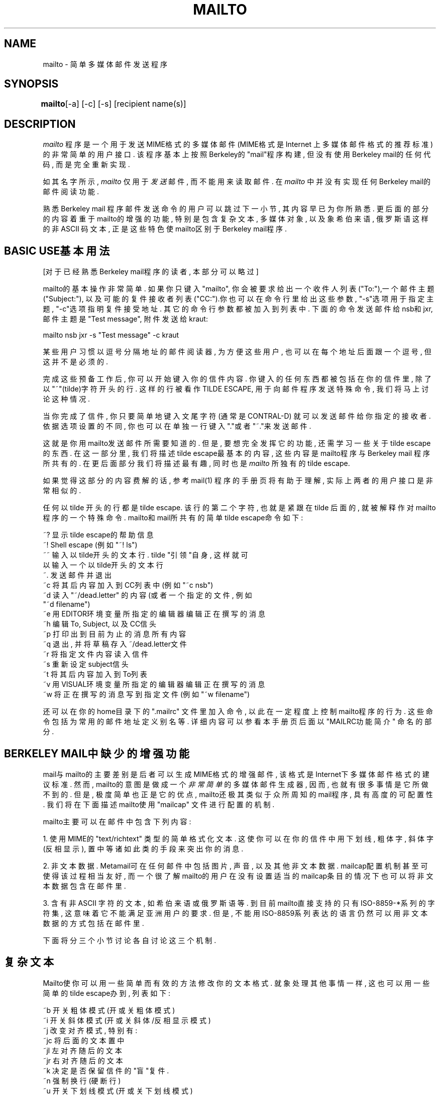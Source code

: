 .TH MAILTO 1 "Release 1" "Bellcore Prototype"
.SH NAME
mailto - 简单多媒体邮件发送程序
.SH SYNOPSIS
.ta 8n
\fBmailto\fP	[-a] [-c] [-s] [recipient name(s)]
.br
.SH DESCRIPTION
.I mailto
程序是一个用于发送MIME格式的多媒体邮件(MIME格式是Internet
上多媒体邮件格式的推荐标准)的非常简单的用户接口. 该程序
基本上按照Berkeley的"mail"程序构建, 但没有使用Berkeley 
mail的任何代码, 而是完全重新实现. 

如其名字所示, 
.I 
mailto
仅用于
.I 
发送
邮件, 而不能用来读取邮件. 
在
.I 
mailto
中并没有实现任何Berkeley mail的邮件阅读功能. 

熟悉Berkeley mail 程序邮件发送命令的用户可以跳过下一小节, 
其内容早已为你所熟悉. 更后面的部分的内容着重于mailto的
增强的功能, 特别是包含复杂文本, 多媒体对象, 以及象希伯来语, 
俄罗斯语这样的非ASCII 码文本, 正是这些特色使mailto区别于
Berkeley mail程序.

.SH BASIC USE基本用法
[对于已经熟悉Berkeley mail程序的读者, 本部分可以略过]

mailto的基本操作非常简单. 如果你只键入"mailto", 你会被要求
给出一个收件人列表("To:"),一个邮件主题("Subject:"), 以及可
能的复件接收者列表("CC:").你也可以在命令行里给出这些参数, 
"-s"选项用于指定主题, "-c"选项指明复件接受地址. 其它的命令
行参数都被加入到列表中. 下面的命令发送邮件给nsb和jxr, 邮件
主题是"Test message", 附件发送给kraut: 

mailto nsb jxr -s "Test message" -c kraut

某些用户习惯以逗号分隔地址的邮件阅读器, 为方便这些用户, 也
可以在每个地址后面跟一个逗号, 但这并不是必须的.

完成这些预备工作后, 你可以开始键入你的信件内容. 你键入的任
何东西都被包括在你的信件里, 除了以"~"(tilde)字符开头的行. 
这样的行被看作TILDE ESCAPE, 用于向邮件程序发送特殊命令, 我
们将马上讨论这种情况.

当你完成了信件, 你只要简单地键入文尾字符 (通常是CONTRAL-D)
就可以发送邮件给你指定的接收者. 依据选项设置的不同, 你也可
以在单独一行键入"."或者"~."来发送邮件.

这就是你用mailto发送邮件所需要知道的. 但是, 要想完全发挥它
的功能, 还需学习一些关于tilde escape的东西. 在这一部分里, 
我们将描述tilde escape最基本的内容, 这些内容是mailto程序与
Berkeley mail 程序所共有的. 在更后面部分我们将描述最有趣, 
同时也是
.I mailto
所独有的tilde escape.

如果觉得这部分的内容费解的话, 参考mail(1) 程序的手册页将有
助于理解, 实际上两者的用户接口是非常相似的.

任何以tilde 开头的行都是tilde escape. 该行的第二个字符, 也
就是紧跟在tilde 后面的, 就被解释作对mailto程序的一个特殊命
令. mailto和mail所共有的简单tilde escape命令如下: 

    ~? 显示tilde escape的帮助信息
    ~! Shell escape (例如"~! ls")
    ~~ 输入以tilde开头的文本行. tilde "引领"自身, 这样就可
       以输入一个以tilde开头的文本行
    ~. 发送邮件并退出
    ~c 将其后内容加入到CC列表中(例如"~c nsb")
    ~d 读入"~/dead.letter" 的内容(或者一个指定的文件, 例如
       "~d filename")
    ~e 用EDITOR环境变量所指定的编辑器编辑正在撰写的消息
    ~h 编辑To, Subject, 以及CC信头
    ~p 打印出到目前为止的消息所有内容
    ~q 退出, 并将草稿存入~/dead.letter文件
    ~r 将指定文件内容读入信件
    ~s 重新设定subject信头
    ~t 将其后内容加入到To列表
    ~v 用VISUAL环境变量所指定的编辑器编辑正在撰写的消息
    ~w 将正在撰写的消息写到指定文件(例如"~w filename")

还可以在你的home目录下的".mailrc" 文件里加入命令, 以此在一
定程度上控制mailto程序的行为. 这些命令包括为常用的邮件地址
定义别名等. 详细内容可以参看本手册页后面以"MAILRC功能简介"
命名的部分.

.SH BERKELEY MAIL中缺少的增强功能

mail与mailto的主要差别是后者可以生成MIME格式的增强邮件, 该
格式是Internet下多媒体邮件格式的建议标准. 然而, mailto的意
图是做成一个
.I 非常简单
的多媒体邮件生成器, 因而, 也就有很多
事情是它所做不到的. 但是, 极度简单也正是它的优点, mailto还
极其类似于众所周知的mail程序, 具有高度的可配置性. 我们将在
下面描述mailto使用"mailcap" 文件进行配置的机制.

mailto主要可以在邮件中包含下列内容: 

1.  使用MIME的"text/richtext" 类型的简单格式化文本. 这使你
可以在你的信件中用下划线, 粗体字, 斜体字(反相显示), 置中等
诸如此类的手段来突出你的消息. 

2.  非文本数据. Metamail可在任何邮件中包括图片, 声音, 以及
其他非文本数据. mailcap配置机制甚至可使得该过程相当友好, 
而一个很了解mailto的用户在没有设置适当的mailcap条目的情况
下也可以将非文本数据包含在邮件里.

3.  含有非ASCII 字符的文本, 如希伯来语或俄罗斯语等. 到目前
mailto直接支持的只有ISO-8859-*系列的字符集, 这意味着它不能
满足亚洲用户的要求. 但是, 不能用ISO-8859系列表达的语言仍然
可以用非文本数据的方式包括在邮件里.

下面将分三个小节讨论各自讨论这三个机制.

.SH 复杂文本

Mailto使你可以用一些简单而有效的方法修改你的文本格式. 就象
处理其他事情一样, 这也可以用一些简单的tilde escape办到, 列
表如下: 

    ~b 开关粗体模式(开或关粗体模式)
    ~i 开关斜体模式(开或关 斜体/反相显示 模式)
    ~j 改变对齐模式, 特别有:
        ~jc 将后面的文本置中
        ~jl 左对齐随后的文本
        ~jr 右对齐随后的文本
    ~k 决定是否保留信件的"盲"复件.
    ~n 强制换行(硬断行)
    ~u 开关下划线模式(开或关下划线模式)
    ~> 左边缘缩进
    ~< 取消左边缘缩进
    ~<R 右边缘缩进
    ~>R 取消左边缘缩进
    ~Q 开关引用模式
    ~z 将~/.signature的内容加为文本签名

部分内容或许需要解释一下. 粗体, 斜体以及下划线方式可以分别
使用~b, ~i及~u来交替开关. 另外, 对齐可以简单地在居中, 左对
齐以及右对齐三种方式中切换. 

要理解"~n"命令, 首先要注意到复杂文本是自动对齐的, 这意味着
你键入的换行符号只不过是空格符. 这使得文本可以在不同宽度的
窗口都很好的展示.(例外的情况是当你键入了多个空行, 这时换行
符就起作用了.)"~n"命令就可以强制换行. 要记住你可以在任何时
候用"~p"命令来看看你的邮件象什么样子.  

通过"~Q"来切换的引用模式用于格式化引用. 比如, 你打开引用模
式, 插入了一个文件, 然后退出引用模式, 插入文件的内容就作为
一个引用. 大多数的浏览器都以缩排方式和(或)"> "居先引领的方
式显示引用, 以此和正文的其它部分区别开来

最后要说的是, "~z"命令可将你的签名文件简单地包括进邮件, 但在
格式上显示出它是签名. 大多数复杂文本浏览器都会以较小的字体
显示签名, 或者将它和你信件的其他部分分开些距离. 

.SH 包含多媒体对象

在mailto邮件里插入多媒体对象的基本命令是"~*". 当你键入该命
令时, 你会得到一个选项列表, 该列表依赖于你配置的不同而不同
(至于怎么配置该列表稍候将有描述). 下面是一个例子:

 Please choose which kind of data you wish to insert:

 0: A raw file, possibly binary, of no particular data type.
 1: Raw data from a file, with you specifying the content-type by hand.
 1: An audio clip
 2: Data in 'application/andrew-inset' format
 3: An X11 window image dump
 4: An interactive mail-based survey

这些选项中只有头两个(即选项0和1)在所有站点的配置中都出现.

如果你选择了选项0或1, 你会被要求给出含有你想要包括的数据的
文件. (如果你输入一些以"|"开头的命令, 那么你所要包括的就是
命令的输出而不是文件的内容.) 如果你选择选项1, 你将被要求给
出正确的"content-type"名字以说明数据类型. "content-type"的
值是按MIME标准定义的, 典型地都是类型/子类型对的格式, 分别
描述粗略的数据类型及其详细格式. 例如, 一个GIF 格式的图片其
content-type是"image/gif", 而一个简单 u-law 格式的音频夹其
content-type是"audio/basic". 对于选项0, 通常所使用的类型是
"application/octet-stream".要得到content-type域的完全文档,
请查阅推荐标准MIME, RFC1341.

更常见的情形是你所在的是一个配置得很好的站点, 这样你就无需
了解任何有关content-type的东西----你选择的将是一个非零项. 
在这些情况下, 会运行一个程序使你可以处理给定类型的数据. 该
进程的用户接口这里不描述, 因为这些接口通常都是与站点相关的, 
但这样的程序通常都设计得即使是新手也能很容易就搞定.

mailto中另外一个用于包括多媒体对象的命令是"~z"命令. 该命令
可以用于包括多媒体签名文件, 这些签名文件应该是完全MIME格式
的文件, 其顶部有一个content-type头域. 

.SH 用MAILCAP文件作配置
  
注意: 本部分是写给那些想要扩展mailto的能力, 使其能轻易包括
新文件类型的用户. 在一个管理得很好的站点上用户是不太可能需
要经常做这些的, 管理员应该已经替你做好了.

要得到更完全的mailcap 机制的说明, 可以参考metamail(1) 的手
册页. 这里只是简略给出mailcap 文件中与mailto程序配置相关的
方面. 

首先, mailto依靠一个搜索路径去寻找mailcap 文件(组), 以其内
容为参考. 不象大多数的路径搜索, mailto总是读完它搜索路径中
.I 所有的
mailcap 文件. 这就是说, 它将一直遍历完所有mailcap 
文件, 搜集所有的mailcap 条目. 缺省的搜索路径是

$HOME/.mailcap:/etc/mailcap:/usr/etc/mailcap:/usr/local/etc/mailcap

可以通过设置MAILCAPS环境变量来覆盖该设置. 要注意的是mailto
实际上并不解释搜索路径中象$HOME这样的环境变量, 也不对"~"语
法作解释. 

mailcap 文件的语法非常简单, 至少与termcap 文件相比是这样. 
以"#" 开头的行都被看作注释, 空的行被忽略. 此外, 每行单独对
一个content type定义一个mailcap 条目. 当有很长的行的时候, 
就放一个反斜杠字符\\ 在行末以续行. 

每个mailcap 条目都包含有一个content-type说明, 以及一个在邮
件被读取时执行的命令(典型是由metamail(1) 程序执行), 可能的
话还有一个任选的"flag"集. mailto程序仅仅处理mailcap条目中
"compose", "composetyped", "edit"这三个任选的flag及其组合.
compose 标志为mailto指明处理给定格式数据的程序, 而edit标志
通知mailto如何以给定格式编辑数据. 下面的mailcap 条目给出了
处理和编辑音频数据的一个例子: 

audio/basic; showaudio %s; compose=audiocompose %s; edit=audiocompose %s; description="An audio clip"

"composetyped"标志很象compose,除了其输出假定是MIME格式, 还
包括至少一个content-type, 如果必要的话, 还有一个content-
transfer-encoding头域. 如果各种信息需要通过content-type中
的参数转达的话, composetyped就是必不可少的了. 

可选的"description"域用于组成mailto响应"~*"命令而打印出来
的提示符, 排字程序使用该格式排组数据, 而编辑程序则使用该格
式编辑数据. 在这两种情况的中的任一种, 任何"%s"的出现都会以
要排组或要编辑的文件名替代. 如果在排字命令中没有"%s", 这实
际上就等价于在排字命令的末尾附加"> %s". 

请注意mailcap 文件中各项出现的顺序是极其严格的. metamail程
序用第一个匹配的mailcap条目来
.I 展示
数据. 另一方面, 对
.I 每个
带有"compose" 命令的mailcap条目, mailto也给用户提供了一个
替代方案. 但要注意到mailto使用了mailcap 条目的content-type
来组成其content-type头. 因而, 排字和编辑命令在mailcap的通
配条目中是无需指明的. 如果你有一个可以展示许多不同子类型的
程序, 你可能要对基本类型的展示和排组分开做条目. 

 image/*; showpicture %s
 image/gif; showpicture %s; compose="xwd -frame | xwdtoppm | ppmtogif"; description="An X11 window image dump in GIF format"
 image/x-xwd; showpicture %s; compose="xwd -frame"; description="An X11 window image dump in XWD format"

要得到更多mailcap 文件的格式和语法信息, 请参考 metamail(1)
手册页里的条目.

.SH 非ASCII语言的文本
Mailto为在邮件中使用非ASCII 字符集提供了初步的支持. 目前, 
mailto支持ISO-8859系列的字符集, 这些字符集具有一个很好的特
性, 就是它们都是ASCII的完全超集. 这就是说, 所有ISO-8859字
符集的ASCII 字符都是一致的. 在其中任何一个字符集你都可以象
通常一样使用所有ASCII字符. 

但是mailto缺省认为你使用的是US-ASCII字符集, 而不允许包含非
ASCII字符. 要想通知mailto你正在使用的终端或终端窗口可以支
持ISO-8859字符集, 你可以使用-a开关或者MM-CHARSET环境变量. 
例如, 键入 "mailto -a ISO-8859-8" 就可以通知mailto你的终端
支持ISO-8859-8, ASCII+Hebrew字符集. 如果你是在一个确实支持
该字符集的终端上,这就是你所要使用的方法. 如果你是在一个诸
如X11之类的窗口系统上, 而你也需要确保你的终端模拟器使用的
是正确的字体, 这样如果你有一个名为"heb6x13" 的字体, 就可以
通过命令"xterm -fn heb6x13 -e mailto -a iso-8859-8" 打开一
个兼容的xterm 和mailto来发送英语与希伯来语混杂的邮件. 通常
应该使得所安装的字体具有和字符集一样的名字, 特别是在你使用
shownonascii(1) 的时候.

一旦你使mailto以正确的字符集开始, 有两个办法可以使其进入到
非ASCII 字符集里. 第一个也是到目前为止最容易的一个, 就是使
用标记了的键, 这要求你所在物理终端使用那些字符集中的一个. 
然而, 如果你象大多数X11用户那样使用标准的ASCII键盘, 就需
要一些别的办法来进入到非ASCII 字符里. mialto有一种八位模式
来达成该任务.在八位模式里, 你键入的所有可打印字符都带有第八
位, 这样就可以将它们转化成非ASCII 字符. 可以用tilde escape
"~+"来进入八位模式, 而用"~-"离开. 要查看从你的键盘到八位模
式字符的映射, 只要使用命令"~?+". 

最后, ISO-8859系列支持的某些语言, 如希伯来语和阿拉伯语, 它
们是从右到左而不是从左到右的顺序. 为了使文本编辑变得容易, 
mailto设定了一种"从右到左"模式, 该模式可以用"~^"命令开关. 
要更方便, 还可以用单独一个命令"~S"(Semitic模式)来同时开关
从右到左和八位两个模式. 

.SH TILDE ESCAPES总表

为便于查阅, 这里列出了mailto程序中tilde escape的全部摘要: 

    ~? 显示tilde escape的帮助信息
    ~! Shell escape
    ~~ 输入以一个tilde字符开头的文本行
    ~. 发送邮件并退出
    ~/ 设定最大报文, 超过该值报文就被分成多个部分
    ~?+ 显示扩展(八位)字符的帮助信息
    ~> 左边缘缩进
    ~< 取消左边缘缩进
    ~<R 右边缘缩进
    ~>R 取消右边缘缩进
    ~+ 为使用非ASCII字符而进入八位模式
    ~- 退出八位模式(返回到ASCII)
    ~^ 开关\"Upside-down\"(从右到左)模式.
    ~* 将非文本数据(图片, 声音等.)加入为一个新的MIME部件
       (try it!)
    ~b 切换粗体模式
    ~c 添加到CC列表中
    ~d 从dead.letter(或指定的文件, ~d filename)中读取数据
    ~e 编辑所撰写的消息
    ~h 编辑邮件头部
    ~i 开关斜体模式
    ~j 变更对齐(~jc = 置中, ~jl = 左对齐, ~jr = 右对齐.)
    ~n 强制换行(硬断行)
    ~p 打印出到目前为止的信件所有内容
    ~q 退出, 并将内容保存到dead.letter文件
    ~Q 开关引用模式
    ~r 将指定文件的内容读入信件
    ~s 重新设定主题
    ~S 开关Semitic模式(从右到左以及八位模式)
    ~t 加入到To列表中
    ~u 开关下划线模式
    ~v 以可视化编辑器编辑
    ~w 将消息写到指定的文件
    ~z 将~/.signature的内容加做文本签名.
    ~Z 将~/.signature的内容加做非文本(MIME格式)签名.

.SH MAILRC功能简介

Home目录下的.mailrc文件用于定制Berkeley mail程序. mailto
程序也对其中部分定制信息敏感, 虽然不是全部. 特别地, 你可以
使用.mailrc文件设置如下变量, 以影响mailto的行为 (通过"set
变量名"或者"unset 变量名"): 

   askcc      -- 控制是否征询CC列表
   dot        -- 控制是否将单独一行的句号解释为邮件结束
   ignore     -- 控制是否忽略断行
   verbose    -- 控制/usr/lib/sendmail输出的冗余
   quiet      -- 控制mailto程序输出的冗余
   keepblind  -- 控制是否保留邮件的"盲"复件
   commasonly -- 决定是否将空格符解释为邮件地址分隔符号. 
                 为与BSD mail兼容, 缺省是这么解释空格的, 
                 但commasonly选项使mailto可以更像一个现代
                 的Inertnet mailer. 

该文件还实现了的一个功能就是个人邮件别名. 比如, 你有一个朋
友, 而他(她)有一个长得可怕的邮件地址, 你可以在你的.mailrc 
文件里添加一行, 用一个比较简短友好的别名指向该地址: 

   alias boygeorge  George.Herbert.Walker.Bush%white-house.uucp@nsf-relay.com

mailto以与Berkeley mail 相兼容的方式来实现别名特色. 此外, 
mailto还知道如何读取CMU's Andrew系统所使用的".AMS_aliases"
别名文件. 这样Andrew的用户就不必为要同时使用Andrew和mailto
而不得不维护两个不同的别名文件. 

.SH 与BERKELEY MAIL的其他差异

虽然mailto程序是以Berkeley mail为蓝本构建的, 它们的用户接
口却不是毫无差别. 下面是除多媒体增强之外的其它主要差异, 习
惯于Berkeley mail 程序的用户常常被这些差异弄糊涂. 

.I 地址分隔: 
Berkeley mail里的地址是以空格分隔的, 这被邮件
用户们深恶痛绝. 为保持向后兼容性, mailto也保持了这一格式, 
但是只要是正常的人就会用逗号来代替空格. 

.I 换行语法:
不像Berkeley mail, mailto里单个断行通常被看作
是"软"的. 这意味着当接收者看到你的邮件的时候, 信件因为自动
对齐看起来将是满满当当的. 直接的断行可以用"~n"命令添加, 而
多个连续的断行符也可以得到理想的效果. 倒过来, 任何以空格或
tab 字符开始的行都被看作以一个断行领先. 

.I 包含dead.letter文件的内容:
~d命令用于将"dead.letter"文件
内容包含在当前邮件中. Mailto对该功能的实现与mail相比有两点
不同: 首先, 信息是以封装形式而不是纯文本形式包含在邮件里. 
虽然这有时有些不方便, 但它允许将多媒体dead.letter 文件完整
地取回. 其次, mailto中的"~d"命令可以带一个参数, 就是用于取
代缺省的"~/dead.letter" 文件的文件名. 

.I 与Sun的版本不一致的地方:
Sun Microsystems(毫无疑问许多
别的厂商的版本是作者有所不熟识的)在几个地方增强了Berkeley 
mail的命令, 而其中一些是与mailto不兼容的. 特别地, 至少Sun
版本中的"~b", "~i", 及"~<"命令是与mailto中的命令不一致. 

.I ~p失败的潜在可能: 
在标准的Berkeley mail程序里, 难以想象
"~p"命令竟然会失败. 在mailto里面, ~p依靠调用metamail(1)程
序工作, 如果metamail没有列入用户搜索路径里, ~p将会失败. 

.I 扩展别名搜索:
mailto程序既象Berkeley mail一样读取.mailrc 
文件中的别名, 也象CMU's Andrew消息报文系统一样读取 .AMS_aliases 文件中的
别名. 

.I 编辑行为的变化:
~e和~v命令, 虽然都用于编辑消息, 但如果邮
件中含有非文本部分的话, 它们在mailto中的行为是不一样的. 在
这样的情形下, 各部分是按顺序分开编辑的, 这使得用户不可能在
偶然的情况下弄乱各部分的界限. 此外, 如果一个对于给定数据类
型的mailcap 条目包含有"edit"域, 用户会面临选择是以这里给定
的程序编辑还是以通常的文本编辑器编辑. 大多数情况都是要选择
使用一个结构化的编辑器或者选择编辑原始数据流.

.I 大邮件行为的变化:
Mailto用splitmail(1)程序来发送你的邮件. 
当邮件较大的时候, 就被分成一系列遵循MIME的小文件, 这样MIME
的读取器在收到邮件时就可以自动重组. 缺省是所有超过100K字节
的邮件都被分裂, 但可以通过设置SPLITSIZE环境变量来控制.要了
解更多信息, 可以参看splitmail(1)的手册页.

.I 新的-r命令行选项:
在标准Berkeley mail中是没有-r命令行选
项的. 

.SH SUMMARY OF OPTIONS选项总览
-a <charset> -- 指明要使用的替代字符集. 最好是你的终端实际
在用的. 目前必须是属于iso-8859字符集系列. 

-c name -- 指明CC域的名字. 如果你想要包括多个名字, 就必须
用引号把名字括起来, 比如 -c "name1, name2, name3".

-r message-id -- 指明构造In-Reply-To头域所用message-id. 

-s subject -- 指明邮件主题. 如果主题中包括空格, 必须用双引
号括起来. 

.SH 环境变量

.TP 8
.B MAILCAPS
该变量用于覆盖mailcap 文件的缺省搜索路径. 
.TP 8
.B PAGER
如果设置了该变量, 就取代"more"作为你的解释器的翻页
程序名
.TP 8
.B MM_CHARSET
该变量可以取代-a开关, 将你的终端或模拟终端上实现的
非US-ASCII字符集通知mailto. 
.TP 8
.B TERM
该变量将你的终端类型通知mailto. 再配合termcap(5)工
具, 就可以确定如何在你的终端上实现粗体字符, 反相显
示, 下划线等格式元素
.TP 8
.B EDITOR
如果你以~e命令请求编辑你正在撰写的邮件, 该变量就指
定mailto所使用的编辑工具. 
.TP 8
.B VISUAL
如果你以~v命令请求编辑你正在撰写的邮件, 该变量就指
定mailto所使用的可视化编辑工具
.SH SEE ALSO
metamail(1), mmencode(1), richtext(1), audiocompose(1), getfilename(1), mailto-hebrew(1), splitmail(1), shownonasci(1)
.SH BUGS
目前是用fgets取得所输入的每行内容, 一个较好的替代方案是让
从右到左模式, 八位模式, 以及加边和对齐相关命令的效果能够即
时体现. 如果能实现, 这将是一个巨大的改进. 

虽然mailto程序是以Berkeley mail为蓝本构建的, 其用户接口却
与之不尽相同. 上面以"与BERKELEY MAIL的其他差异"命名的部分
有时也被人们视为这个"BUGS"部分的扩展. 

.SH COPYRIGHT
Copyright (c) 1992 Bell Communications Research, Inc. (Bellcore)

Permission to use, copy, modify, and distribute this material 
for any purpose and without fee is hereby granted, provided 
that the above copyright notice and this permission notice 
appear in all copies, and that the name of Bellcore not be 
used in advertising or publicity pertaining to this 
material without the specific, prior written permission 
of an authorized representative of Bellcore.  BELLCORE 
MAKES NO REPRESENTATIONS ABOUT THE ACCURACY OR SUITABILITY 
OF THIS MATERIAL FOR ANY PURPOSE.  IT IS PROVIDED "AS IS", 
WITHOUT ANY EXPRESS OR IMPLIED WARRANTIES.
.SH AUTHOR
Nathaniel S. Borenstein

.SH "[中文版维护人]"
.B mapping <mapping@263.net>
.B 中文版维护请mailto: mapping@263.net
.SH "[中文版最新更新]"
.B 2003/11/22
.SH "《中国linux论坛man手册页翻译计划》:"
.BI http://cmpp.linuxforum.net
